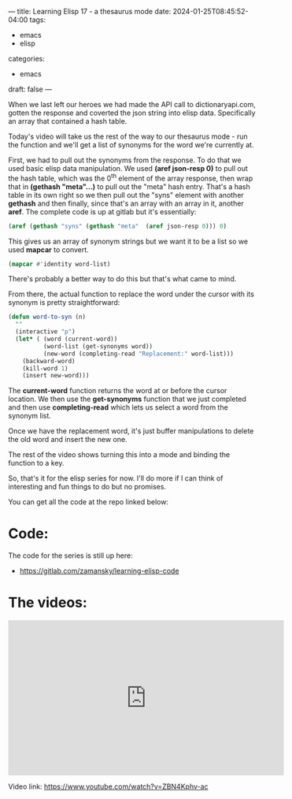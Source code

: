 ---
title: Learning Elisp 17 - a thesaurus mode
date: 2024-01-25T08:45:52-04:00
tags: 
- emacs
- elisp
categories: 
- emacs
draft: false
---




When we last left our heroes we had made the API call to
dictionaryapi.com, gotten the response and coverted the json string
into elisp data. Specifically an array that contained a hash table.

Today's video will take us the rest of the way to our thesaurus mode -
run the function and we'll get a list of synonyms for the word we're
currently at.

First, we had to pull out the synonyms from the response. To do that
we used basic elisp data manipulation. We used *(aref json-resp 0)* to
pull out the hash table, which was the 0^{th}  element of the array
response, then wrap that in *(gethash "meta"...)* to pull out the
"meta" hash entry. That's a hash table in its own right so we then
pull out the "syns" element with another *gethash* and then finally,
since that's an array with an array in it, another *aref*. The
complete code is up at gitlab but it's essentially:

#+begin_src emacs-lisp
 (aref (gethash "syns" (gethash "meta"  (aref json-resp 0))) 0)
#+end_src

This gives us an array of synonym strings but we want it to be a list
so we used *mapcar* to convert.

#+begin_src emacs-lisp
  (mapcar #'identity word-list)
#+end_src

There's probably a better way to do this but that's what came to mind.

From there, the actual function to replace the word under the cursor
with its synonym is pretty straightforward:

#+begin_src emacs-lisp
(defun word-to-syn (n)
  ""
  (interactive "p")
  (let* ( (word (current-word))
          (word-list (get-synonyms word))
          (new-word (completing-read "Replacement:" word-list)))
    (backward-word)
    (kill-word 1)
    (insert new-word)))
#+end_src

The *current-word* function returns the word at or before the cursor
location. We then use the *get-synonyms* function that we just
completed and then use *completing-read* which lets us select a word
from the synonym list.

Once we have the replacement word, it's just buffer manipulations to
delete the old word and insert the new one.

The rest of the video shows turning this into a mode and binding the
function to a key.

So, that's it for the elisp series for now. I'll do more if I can
think of interesting and fun things to do but no promises.

You can get all the code at the repo linked below:

* Code:

The code for the series is still up here:

- https://gitlab.com/zamansky/learning-elisp-code


* The videos:


#+begin_export html
<iframe width="560" height="315" src="https://www.youtube.com/embed/ZBN4Kphv-ac?si=lMyYassaUwz6ia8g" title="YouTube video player" frameborder="0" allow="accelerometer; autoplay; clipboard-write; encrypted-media; gyroscope; picture-in-picture; web-share" allowfullscreen></iframe>

#+end_export

Video link: https://www.youtube.com/watch?v=ZBN4Kphv-ac




















